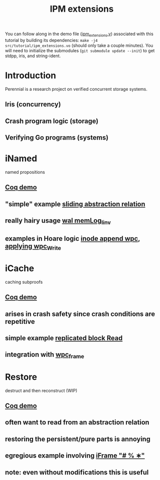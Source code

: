 #+TITLE: IPM extensions

You can follow along in the demo file ([[file:./ipm_extensions.v][ipm_extensions.v]]) associated with this
tutorial by building its dependencies: ~make -j4 src/tutorial/ipm_extensions.vo~
(should only take a couple minutes). You will need to initialize the submodules
(~git submodule update --init~) to get stdpp, iris, and string-ident.

* Introduction
Perennial is a research project on verified concurrent storage systems.
** Iris (concurrency)
** Crash program logic (storage)
** Verifying Go programs (systems)
* iNamed
named propositions
** [[file:ipm_extensions.v::first extension][Coq demo]]
** "simple" example [[file:../program_proof/wal/sliding_proof.v::is_sliding][sliding abstraction relation]]
** really hairy usage [[file:../program_proof/wal/invariant.v::Definition memLog_linv γ][wal memLog_linv]]
** examples in Hoare logic [[file:../program_proof/examples/inode_proof.v::wpc_Inode__Append][inode append wpc]], [[file:../program_proof/examples/inode_proof.v::wpc_Write_fupd][applying wpc_Write]]
* iCache
caching subproofs
** [[file:ipm_extensions.v::second extension][Coq demo]]
** arises in crash safety since crash conditions are repetitive
** simple example [[file:../program_proof/examples/replicated_block_proof.v::wpc_RepBlock__Read][replicated block Read]]
** integration with [[file:../goose_lang/wpc_proofmode.v::tac_wpc_wp_frame_cache][wpc_frame]]
* Restore
destruct and then reconstruct (WIP)
** [[file:ipm_extensions.v::third extension][Coq demo]]
** often want to read from an abstraction relation
** restoring the persistent/pure parts is annoying
** egregious example involving [[file:../program_proof/wal/logger_proof.v::iFrame "# % ∗"][iFrame "# % ∗"]]
** note: even without modifications this is useful
